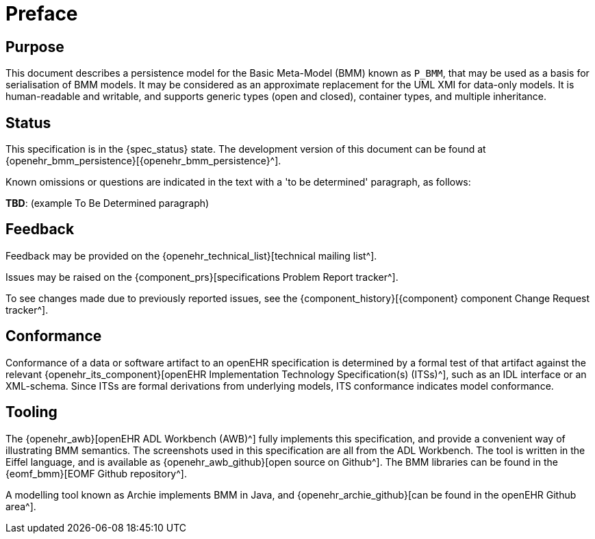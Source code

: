 = Preface

== Purpose

This document describes a persistence model for the Basic Meta-Model (BMM) known as `P_BMM`, that may be used as a basis for serialisation of BMM models. It may be considered as an approximate replacement for the UML XMI for data-only models. It is human-readable and writable, and supports generic types (open and closed), container types, and multiple inheritance.

== Status

This specification is in the {spec_status} state. The development version of this document can be found at {openehr_bmm_persistence}[{openehr_bmm_persistence}^].

Known omissions or questions are indicated in the text with a 'to be determined' paragraph, as follows:
[.tbd]
*TBD*: (example To Be Determined paragraph)

== Feedback

Feedback may be provided on the {openehr_technical_list}[technical mailing list^].

Issues may be raised on the {component_prs}[specifications Problem Report tracker^].

To see changes made due to previously reported issues, see the {component_history}[{component} component Change Request tracker^].

== Conformance

Conformance of a data or software artifact to an openEHR specification is determined by a formal test of that artifact against the relevant {openehr_its_component}[openEHR Implementation Technology Specification(s) (ITSs)^], such as an IDL interface or an XML-schema. Since ITSs are formal derivations from underlying models, ITS conformance indicates model conformance.

== Tooling

The {openehr_awb}[openEHR ADL Workbench (AWB)^] fully implements this specification, and provide a convenient way of illustrating BMM semantics. The screenshots used in this specification are all from the ADL Workbench. The tool is written in the Eiffel language, and is available as {openehr_awb_github}[open source on Github^]. The BMM libraries can be found in the {eomf_bmm}[EOMF Github repository^].

A modelling tool known as Archie implements BMM in Java, and {openehr_archie_github}[can be found in the openEHR Github area^].
